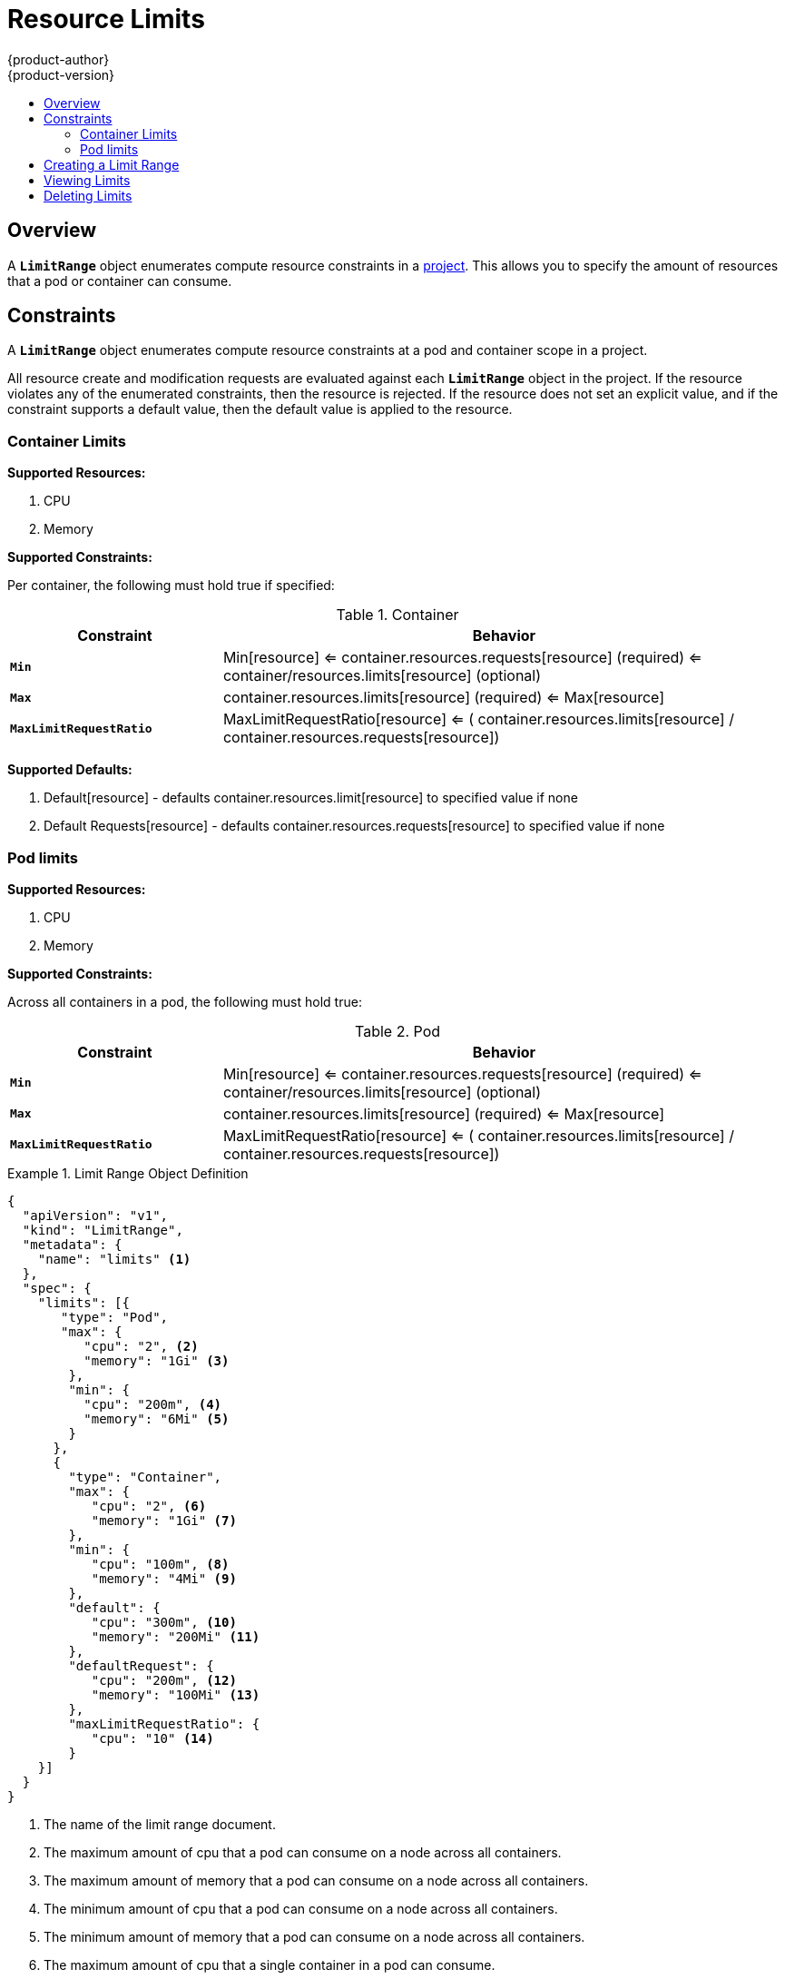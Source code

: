= Resource Limits
{product-author}
{product-version}
:data-uri:
:icons:
:experimental:
:toc: macro
:toc-title:

toc::[]

== Overview

A `*LimitRange*` object enumerates compute resource constraints in a 
link:projects.html[project]. This allows you to specify the amount of resources 
that a pod or container can consume.

== Constraints

A `*LimitRange*` object enumerates compute resource constraints at a pod and 
container scope in a project.

All resource create and modification requests are evaluated against each 
`*LimitRange*` object in the project.  If the resource violates any of the 
enumerated constraints, then the resource is rejected.  If the resource does 
not set an explicit value, and if the constraint supports a default value, then 
the default value is applied to the resource.

=== Container Limits

*Supported Resources:*

1. CPU
2. Memory

*Supported Constraints:*

Per container, the following must hold true if specified:

.Container
[cols="3a,8a",options="header"]
|===

|Constraint |Behavior

|`*Min*`
|Min[resource] <= container.resources.requests[resource] (required) <= container/resources.limits[resource] (optional)

|`*Max*`
|container.resources.limits[resource] (required) <= Max[resource]

|`*MaxLimitRequestRatio*`
|MaxLimitRequestRatio[resource] <= ( container.resources.limits[resource] / container.resources.requests[resource])

|===

*Supported Defaults:*

1. Default[resource] - defaults container.resources.limit[resource] to specified value if none
2. Default Requests[resource] - defaults container.resources.requests[resource] to specified value if none

=== Pod limits

*Supported Resources:*

1. CPU
2. Memory

*Supported Constraints:*

Across all containers in a pod, the following must hold true:

.Pod
[cols="3a,8a",options="header"]
|===

|Constraint |Behavior

|`*Min*`
|Min[resource] <= container.resources.requests[resource] (required) <= container/resources.limits[resource] (optional)

|`*Max*`
|container.resources.limits[resource] (required) <= Max[resource]

|`*MaxLimitRequestRatio*`
|MaxLimitRequestRatio[resource] <= ( container.resources.limits[resource] / container.resources.requests[resource])

|===
[[limit-range-def]]

.Limit Range Object Definition
====

[source,json]
----
{
  "apiVersion": "v1",
  "kind": "LimitRange",
  "metadata": {
    "name": "limits" <1>
  },
  "spec": {
    "limits": [{
       "type": "Pod",
       "max": {
          "cpu": "2", <2>
          "memory": "1Gi" <3>
        },
        "min": {
          "cpu": "200m", <4>
          "memory": "6Mi" <5>
        }
      },
      {
        "type": "Container",
        "max": {
           "cpu": "2", <6>
           "memory": "1Gi" <7>
        },
        "min": {
           "cpu": "100m", <8>
           "memory": "4Mi" <9>
        },
        "default": {
           "cpu": "300m", <10>
           "memory": "200Mi" <11>
        },
        "defaultRequest": {
           "cpu": "200m", <12>
           "memory": "100Mi" <13>
        },
        "maxLimitRequestRatio": {
           "cpu": "10" <14>
        }
    }]
  }
}
----
<1> The name of the limit range document.
<2> The maximum amount of cpu that a pod can consume on a node across all
containers.
<3> The maximum amount of memory that a pod can consume on a node across all
containers.
<4> The minimum amount of cpu that a pod can consume on a node across all
containers.
<5> The minimum amount of memory that a pod can consume on a node across all
containers.
<6> The maximum amount of cpu that a single container in a pod can consume.
<7> The maximum amount of memory that a single container in a pod can consume.
<8> The minimum amount of cpu that a single container in a pod can consume.
<9> The minimum amount of memory that a single container in a pod can consume.
<10> The default amount of cpu that a container will be limited to use if not
specified.
<11> The default amount of memory that a container will be limited to use if not specified.
<12> The default amount of cpu that a container will request to use if not specified.
<13> The default amount of memory that a container will request to use if not specified.
<14> The maximum amount of cpu burst that a container can make as a ratio of its limit over request.
====

== Creating a Limit Range

To apply a limit range to a project, create a link:#limit-range-def[limit range
object definition] on your file system to your specifications, then run:

----
$ oc create -f <limit_range_file>
----

== Viewing Limits

To view limits enforced in a project:

====
----
$ oc get limits
NAME
limits

$ oc describe limits limits
Name:        limits
Namespace:   default
Type         Resource  Min Max Request Limit Limit/Request
----         --------  --- --- ------- ----- -------------
Pod          memory    6Mi 1Gi -       -     -
Pod          cpu       200m  2 -       -     -
Container    cpu       100m  2 200m    300m  10
Container    memory    4Mi 1Gi 100Mi   200Mi -
----
====

== Deleting Limits

If you do not want to enforce limits in a project, you can remove any active
limit range by name:

----
$ oc delete limits <limit_name>
----
